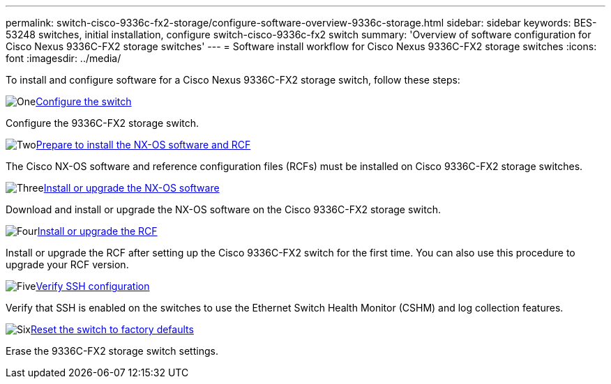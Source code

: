 ---
permalink: switch-cisco-9336c-fx2-storage/configure-software-overview-9336c-storage.html
sidebar: sidebar
keywords: BES-53248 switches, initial installation, configure switch-cisco-9336c-fx2 switch
summary: 'Overview of software configuration for Cisco Nexus 9336C-FX2 storage switches'
---
= Software install workflow for Cisco Nexus 9336C-FX2 storage switches
:icons: font
:imagesdir: ../media/

[.lead]

To install and configure software for a Cisco Nexus 9336C-FX2 storage switch, follow these steps:

.image:https://raw.githubusercontent.com/NetAppDocs/common/main/media/number-1.png[One]link:setup-switch-9336c-storage.html[Configure the switch]
[role="quick-margin-para"]
Configure the 9336C-FX2 storage switch.

.image:https://raw.githubusercontent.com/NetAppDocs/common/main/media/number-2.png[Two]link:install-nxos-overview-9336c-storage.html[Prepare to install the NX-OS software and RCF]
[role="quick-margin-para"]
The Cisco NX-OS software and reference configuration files (RCFs) must be installed on Cisco 9336C-FX2 storage switches.

.image:https://raw.githubusercontent.com/NetAppDocs/common/main/media/number-3.png[Three]link:install-nxos-software-9336c-storage.html[Install or upgrade the NX-OS software]
[role="quick-margin-para"]
Download and install or upgrade the NX-OS software on the Cisco 9336C-FX2 storage switch.

.image:https://raw.githubusercontent.com/NetAppDocs/common/main/media/number-4.png[Four]link:install-rcf-software-9336c-storage.html[Install or upgrade the RCF]
[role="quick-margin-para"]
Install or upgrade the RCF after setting up the Cisco 9336C-FX2 switch for the first time. You can also use this procedure to upgrade your RCF version.

.image:https://raw.githubusercontent.com/NetAppDocs/common/main/media/number-5.png[Five]link:configure-ssh-keys.html[Verify SSH configuration]
[role="quick-margin-para"]
Verify that SSH is enabled on the switches to use the Ethernet Switch Health Monitor (CSHM) and log collection features.

.image:https://raw.githubusercontent.com/NetAppDocs/common/main/media/number-6.png[Six]link:reset-switch-9336c-storage.html[Reset the switch to factory defaults]
[role="quick-margin-para"]
Erase the 9336C-FX2 storage switch settings.

// Updated as part of Jackie's review for AFFFASDOC-216/217, 2024-JUL-25
// Updates for GH issue #187, 2025-JAN-08
// Updates for AFFFASDOC-283, 2025-JAN-28
// Updates for AFFFASDOC-315, 2025-MAR-26
// Updates for AFFFASDOC-370, 2025-JUL-23
// Updates for AFFFASDOC-373, 2025-AUG-01